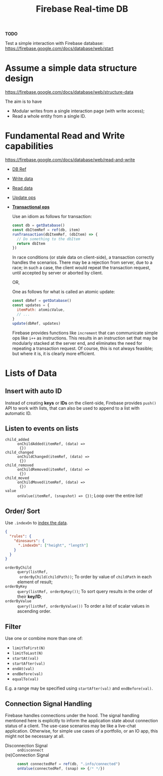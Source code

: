 #+TITLE: Firebase Real-time DB

*TODO*

Test a simple interaction with Firebase database: \\
https://firebase.google.com/docs/database/web/start

* Assume a simple data structure design
https://firebase.google.com/docs/database/web/structure-data

The aim is to have
+ Modular writes from a single interaction page (with
  write access);
+ Read a whole entity from a single ID.

* Fundamental Read and Write capabilities
https://firebase.google.com/docs/database/web/read-and-write

+ [[https://firebase.google.com/docs/database/web/read-and-write#get_a_database_reference][DB Ref]]
+ [[https://firebase.google.com/docs/database/web/read-and-write#write_data][Write data]]
+ [[https://firebase.google.com/docs/database/web/read-and-write#read_data][Read data]]
+ [[https://firebase.google.com/docs/database/web/read-and-write#updating_or_deleting_data][Update ops]]
+ *[[https://firebase.google.com/docs/database/web/read-and-write#save_data_as_transactions][Transactional ops]]*

  Use an idiom as follows for transaction: 
  #+begin_src javascript
    const db = getDatabase()
    const dbItemRef = ref(db, item)
    runTransaction(dbItemRef, (dbItem) => {
      // Do something to the dbItem
      return dbItem
    })
  #+end_src

  In race conditions (or stale data on client-side), a
  transaction correctly handles the scenarios.  There
  may be a rejection from server, due to a race; in
  such a case, the client would repeat the transaction
  request, until accepted by server or aborted by
  client.

  OR,

  One as follows for what is called an atomic update:
  #+begin_src javascript
    const dbRef = getDatabase()
    const updates = {
      itemPath: atomicValue,
      // ...
    }
    update(dbRef, updates)
  #+end_src 

  Firebase provides functions like =increment= that can
  communicate simple ops like =i++= as instructions.
  This results in an instruction set that may be
  modularly stacked at the server end, and eliminates
  the need for repeating a transaction request.  Of
  course, this is not always feasible; but where it is,
  it is clearly more efficient.
  
* Lists of Data

** Insert with auto ID
Instead of creating *keys* or *IDs* on the client-side,
Firebase provides =push()= API to work with lists, that
can also be used to append to a list with automatic ID.

** Listen to events on lists
+ =child_added= :: =onChildAdded(itemRef, (data) =>
  {})=
+ =child_changed= :: =onChildChanged(itemRef, (data) =>
  {})=
+ =child_removed= :: =onChildRemoved(itemRef, (data) =>
  {})=
+ =child_moved= :: =onChildMoved(itemRef, (data) =>
  {})=
+ =value= :: =onValue(itemRef, (snapshot) => {})=; Loop
  over the entire list!

** Order/ Sort
Use =.indexOn= to [[https://firebase.google.com/docs/database/security/indexing-data][index the data]].
#+begin_src json
  {
    "rules": {
      "dinosaurs": {
        ".indexOn": ["height", "length"]
      }
    }
  }
#+end_src

+ =orderByChild= :: =query(listRef,
  orderByChild(childPath))=; To order by value of
  =childPath= in each element of result;
+ =orderByKey= :: =query(listRef, orderByKey())=; To
  sort query results in the order of their *key/ID*;
+ =orderByValue= :: =query(listRef, orderByValue())= To
  order a list of scalar values in ascending order.

** Filter
Use one or combine more than one of:
+ =limitToFirst(N)=
+ =limitToLast(N)=
+ =startAt(val)=
+ =startAfter(val)=
+ =endAt(val)=
+ =endBefore(val)=
+ =equalTo(val)=

E.g. a range may be specified using =startAfter(val)=
and =endBefore(val)=.

** Connection Signal Handling

Firebase handles connections under the hood.  The
signal handling mentioned here is explicitly to inform
the application state about connection status of a
client.  The use-case scenarios may be like a live-chat
application.  Otherwise, for simple use cases of a
portfolio, or an IO app, this might not be necessary at
all.

+ Disconnection Signal :: =onDisconnect=
+ (re)Connection Signal :: 

  #+begin_src javascript
    const connectedRef = ref(db, ".info/connected")
    onValue(connectedRef, (snap) => {/* */})
  #+end_src
